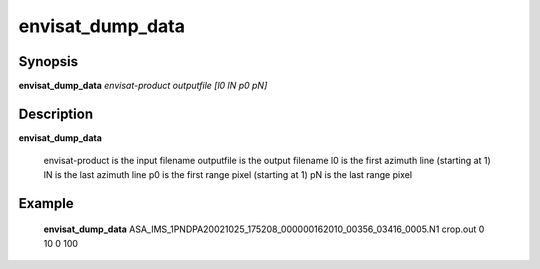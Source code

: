 .. index:: ! envisat_dump_data    

************      
envisat_dump_data 
************      

Synopsis
--------
**envisat_dump_data**  *envisat-product outputfile [l0 lN p0 pN]*


Description
-----------
**envisat_dump_data**                
    
        envisat-product is the input filename
        outputfile      is the output filename
        l0              is the first azimuth line (starting at 1)
        lN              is the last azimuth line
        p0              is the first range pixel (starting at 1)
        pN              is the last range pixel


Example
-------
    **envisat_dump_data** ASA_IMS_1PNDPA20021025_175208_000000162010_00356_03416_0005.N1 crop.out 0 10 0 100



